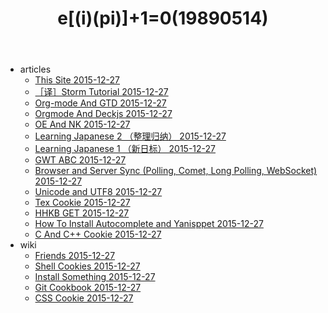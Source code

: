 #+TITLE: e[(i)(pi)]+1=0(19890514)

   + articles
     + [[file:articles/This-Site.org][This Site 2015-12-27]]
     + [[file:articles/Storm-Tutorial.org][［译］Storm Tutorial 2015-12-27]]
     + [[file:articles/Orgmode-And-GTD.org][Org-mode And GTD 2015-12-27]]
     + [[file:articles/Orgmode-And-Deckjs.org][Orgmode And Deckjs 2015-12-27]]
     + [[file:articles/OE-NK.org][OE And NK 2015-12-27]]
     + [[file:articles/Learning-Japanese-2.org][Learning Japanese 2 （整理归纳） 2015-12-27]]
     + [[file:articles/Learning-Japanese-1.org][Learning Japanese 1 （新日标） 2015-12-27]]
     + [[file:articles/GWT-ABC.org][GWT ABC 2015-12-27]]
     + [[file:articles/Browser-and-Server-Sync.org][Browser and Server Sync (Polling, Comet, Long Polling, WebSocket) 2015-12-27]]
     + [[file:articles/Unicode-And-UTF8.org][Unicode and UTF8 2015-12-27]]
     + [[file:articles/TeX-Cookie.org][Tex Cookie 2015-12-27]]
     + [[file:articles/HHKB-GET.org][HHKB GET 2015-12-27]]
     + [[file:articles/How-To-Install-Autocomplete-And-Yasnippet.org][How To Install Autocomplete and Yanisppet 2015-12-27]]
     + [[file:articles/C-And-C++-Cookie.org][C And C++ Cookie 2015-12-27]]
   + wiki
     + [[file:wiki/friends.org][Friends 2015-12-27]]
     + [[file:wiki/shell.org][Shell Cookies 2015-12-27]]
     + [[file:wiki/install.org][Install Something 2015-12-27]]
     + [[file:wiki/git.org][Git Cookbook 2015-12-27]]
     + [[file:wiki/css.org][CSS Cookie 2015-12-27]]
